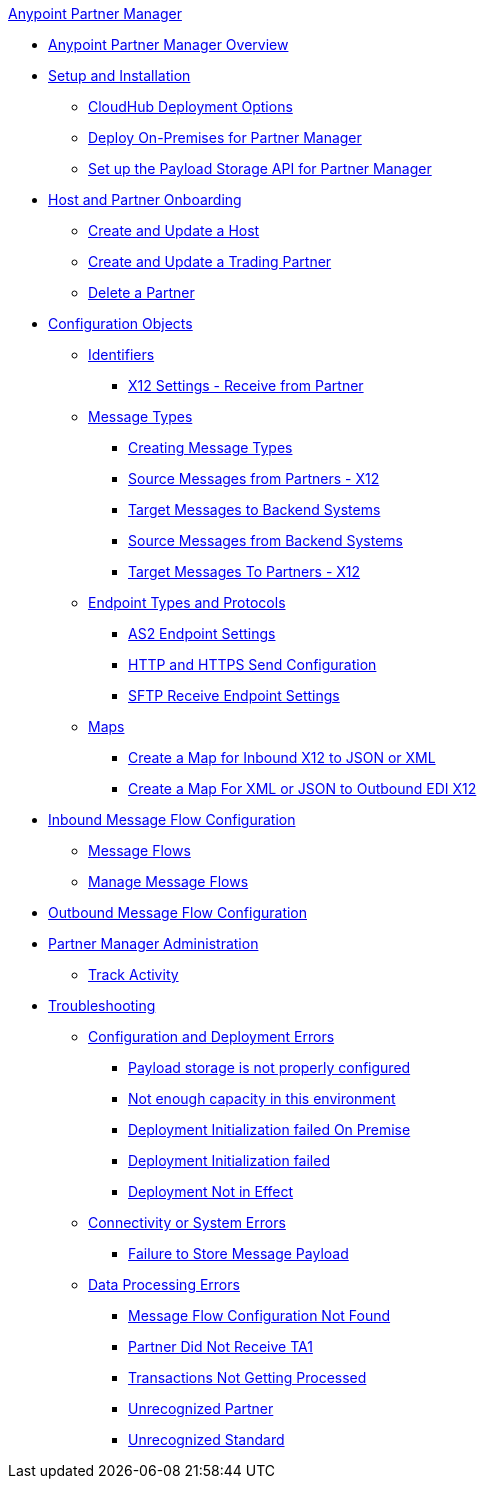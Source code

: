 .xref:index.adoc[Anypoint Partner Manager]
* xref:index.adoc[Anypoint Partner Manager Overview]
* xref:setup.adoc[Setup and Installation]
** xref:cloudhub-deploy-options.adoc[CloudHub Deployment Options]
** xref:deploy-onpremise.adoc[Deploy On-Premises for Partner Manager]
** xref:setup-payload-storage-API.adoc[Set up the Payload Storage API for Partner Manager]
* xref:partner-manager-host-partner-config.adoc[Host and Partner Onboarding]
 ** xref:configure-host.adoc[Create and Update a Host]
 ** xref:configure-partner.adoc[Create and Update a Trading Partner]
 ** xref:partner-manager-delete-partner.adoc[Delete a Partner]
* xref:partner-manager-configuration-objects.adoc[Configuration Objects]
 ** xref:partner-manager-identifiers.adoc[Identifiers] 
  *** xref:x12-receive-read-settings.adoc[X12 Settings - Receive from Partner]
 ** xref:document-types.adoc[Message Types]
  *** xref:partner-manager-create-message-type.adoc[Creating Message Types]
  *** xref:x12-identity-settings.adoc[Source Messages from Partners - X12]
  *** xref:target-message-to-backend-systems.adoc[Target Messages to Backend Systems]
  *** xref:source-message-from-backend-system.adoc[Source Messages from Backend Systems]
  *** xref:target-message-to-partners-x12.adoc[Target Messages To Partners - X12]
 ** xref:endpoints.adoc[Endpoint Types and Protocols]
  *** xref:endpoint-as2-receive.adoc[AS2 Endpoint Settings]
  *** xref:endpoint-https-send.adoc[HTTP and HTTPS Send Configuration]
  *** xref:endpoint-sftp-receive-target.adoc[SFTP Receive Endpoint Settings]
 ** xref:partner-manager-maps.adoc[Maps]
  *** xref:create-map-inbound-x12-json-xml.adoc[Create a Map for Inbound X12 to JSON or XML]
  *** xref:create-map-json-xml-to-outbound-x12.adoc[Create a Map For XML or JSON to Outbound EDI X12]
* xref:configure-message-flows.adoc[Inbound Message Flow Configuration]
 ** xref:message-flows.adoc[Message Flows] 
 ** xref:manage-message-flows.adoc[Manage Message Flows]
* xref:partner-manager-outbound-message-flow-config.adoc[Outbound Message Flow Configuration]
* xref:partner-manager-administration.[Partner Manager Administration]
 ** xref:activity-tracking.adoc[Track Activity]
* xref:troubleshooting.adoc[Troubleshooting]
 ** xref:ts-config-deploy.adoc[Configuration and Deployment Errors]
  *** xref:ts-payload-not-configured.adoc[Payload storage is not properly configured]
  *** xref:ts-failed2deploy-no-capacity.adoc[Not enough capacity in this environment]
  *** xref:ts-deploy-initialize-fail-onprem.adoc[Deployment Initialization failed On Premise]
  *** xref:ts-deploy-initialize-fail.adoc[Deployment Initialization failed]
  *** xref:ts-deploy-not-in-effect.adoc[Deployment Not in Effect]
 ** xref:ts-connectivity-system.adoc[Connectivity or System Errors]
  *** xref:ts-failure2store-msg-payload.adoc[Failure to Store Message Payload]
 ** xref:ts-data-processing.adoc[Data Processing Errors]
  *** xref:ts-flow-config-not-found.adoc[Message Flow Configuration Not Found]
  *** xref:ts-no-T1-acks.adoc[Partner Did Not Receive TA1]
  *** xref:ts-cannot-process-B2B.adoc[Transactions Not Getting Processed]
  *** xref:ts-unrecognized-partner.adoc[Unrecognized Partner]
  *** xref:ts-unrecognized-standard.adoc[Unrecognized Standard]
